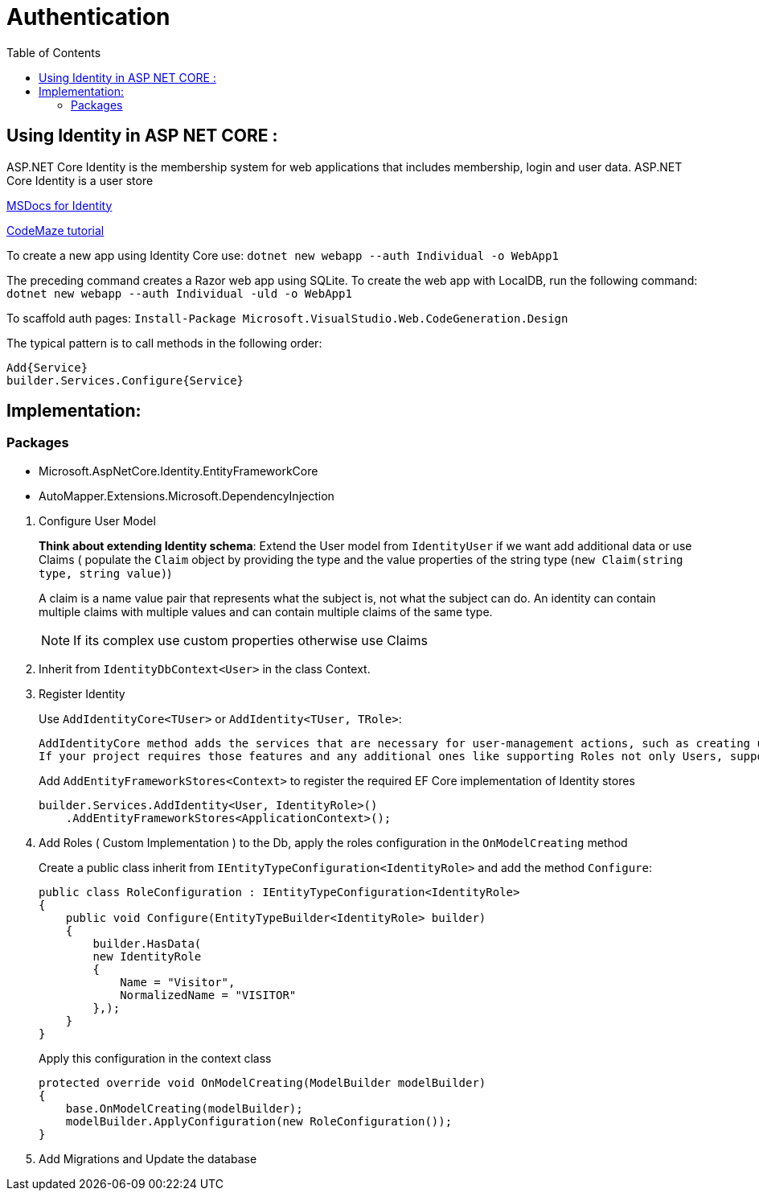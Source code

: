 = Authentication 
:source-highlighter: highlight.js
:toc: auto

:ms-identity-url: https://docs.microsoft.com/en-us/aspnet/core/security/authentication/identity?view=aspnetcore-6.0&tabs=netcore-cli
:tutorial: https://code-maze.com/identity-asp-net-core-project/

== Using Identity in ASP NET CORE : 

ASP.NET Core Identity is the membership system for web applications that includes membership, 
login and user data. ASP.NET Core Identity is a user store

{ms-identity-url}[MSDocs for Identity]

{tutorial}[CodeMaze tutorial]

To create a new app using Identity Core use: `dotnet new webapp --auth Individual -o WebApp1`

The preceding command creates a Razor web app using SQLite. To create the web app with LocalDB,
run the following command: `dotnet new webapp --auth Individual -uld -o WebApp1`

To scaffold auth pages: `Install-Package Microsoft.VisualStudio.Web.CodeGeneration.Design`

The typical pattern is to call methods in the following order:

    Add{Service}
    builder.Services.Configure{Service}


== Implementation: 

=== Packages

* Microsoft.AspNetCore.Identity.EntityFrameworkCore
* AutoMapper.Extensions.Microsoft.DependencyInjection

// -

. Configure User Model
+
***Think about extending Identity schema***: 
Extend the User model from `IdentityUser` if we want add additional data or use Claims ( populate the `Claim` object by providing the type and the value properties of the string type (`new Claim(string type, string value)`)
+
A claim is a name value pair that represents what the subject is, not what the subject can do. 
An identity can contain multiple claims with multiple values and can contain multiple claims of the same type.
+
NOTE: If its complex use custom properties otherwise use Claims


. Inherit from `IdentityDbContext<User>` in the class Context.


. Register Identity 
+
.Use `AddIdentityCore<TUser>` or `AddIdentity<TUser, TRole>`:
----
AddIdentityCore method adds the services that are necessary for user-management actions, such as creating users, hashing passwords, password validation, etc. If your project doesn’t require any additional features, then you should use this method for the implementation.
If your project requires those features and any additional ones like supporting Roles not only Users, supporting external authentication, and SingInManager, as our application does, you have to use the AddIdentity method.
----
+
.Add `AddEntityFrameworkStores<Context>` to register the required EF Core implementation of Identity stores
[source,csharp]
----
builder.Services.AddIdentity<User, IdentityRole>()
    .AddEntityFrameworkStores<ApplicationContext>();
----


. Add Roles ( Custom Implementation ) to the Db, apply the roles configuration in the `OnModelCreating` method
+
Create a public class inherit from `IEntityTypeConfiguration<IdentityRole>` and add the method `Configure`:
+
[source,csharp]
----

public class RoleConfiguration : IEntityTypeConfiguration<IdentityRole>
{
    public void Configure(EntityTypeBuilder<IdentityRole> builder)
    {
        builder.HasData(
        new IdentityRole
        {
            Name = "Visitor",
            NormalizedName = "VISITOR"
        },);
    }
}

----
+
Apply this configuration in the context class
+
[source,csharp]
----

protected override void OnModelCreating(ModelBuilder modelBuilder)
{
    base.OnModelCreating(modelBuilder);
    modelBuilder.ApplyConfiguration(new RoleConfiguration());
}

----


. Add Migrations and Update the database
